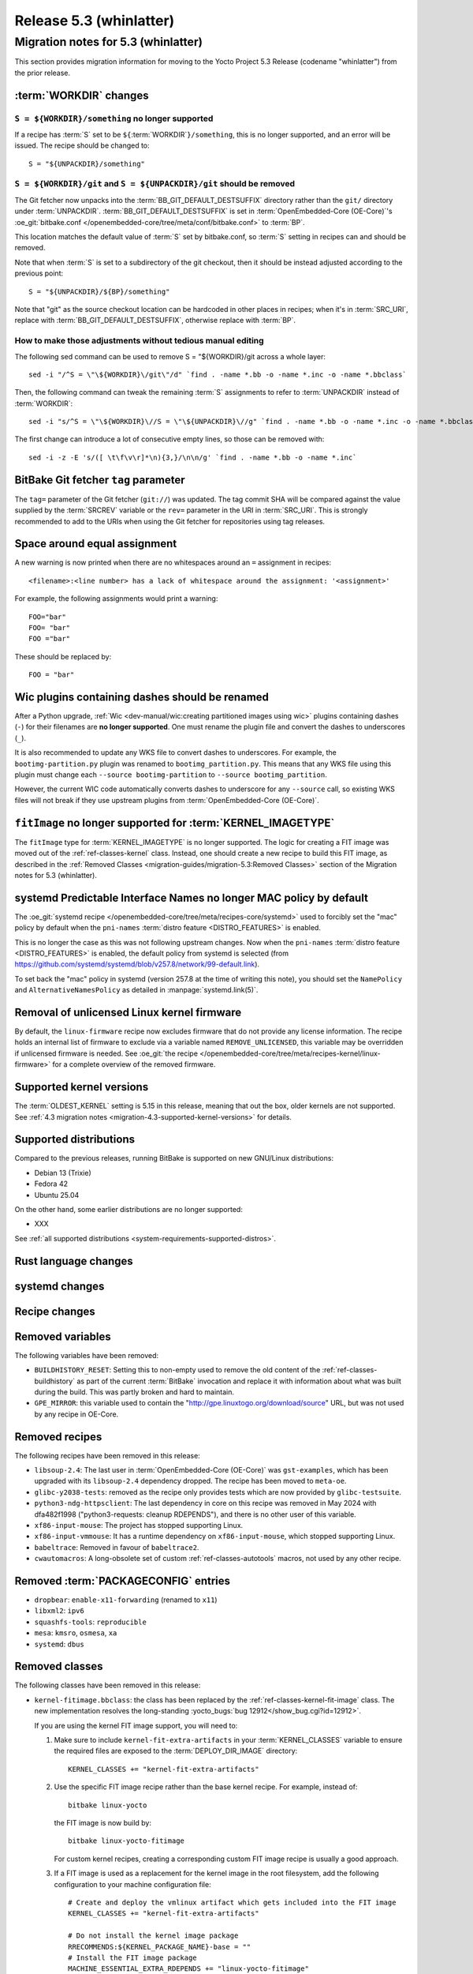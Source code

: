 .. SPDX-License-Identifier: CC-BY-SA-2.0-UK

.. |yocto-codename| replace:: whinlatter
.. |yocto-ver| replace:: 5.3
.. Note: anchors id below cannot contain substitutions so replace them with the
   value of |yocto-ver| above.

Release |yocto-ver| (|yocto-codename|)
======================================

Migration notes for |yocto-ver| (|yocto-codename|)
--------------------------------------------------

This section provides migration information for moving to the Yocto
Project |yocto-ver| Release (codename "|yocto-codename|") from the prior release.

:term:`WORKDIR` changes
~~~~~~~~~~~~~~~~~~~~~~~

``S = ${WORKDIR}/something`` no longer supported
^^^^^^^^^^^^^^^^^^^^^^^^^^^^^^^^^^^^^^^^^^^^^^^^

If a recipe has :term:`S` set to be ``${``\ :term:`WORKDIR`\ ``}/something``,
this is no longer supported, and an error will be issued. The recipe should be
changed to::

   S = "${UNPACKDIR}/something"

``S = ${WORKDIR}/git`` and ``S = ${UNPACKDIR}/git`` should be removed
^^^^^^^^^^^^^^^^^^^^^^^^^^^^^^^^^^^^^^^^^^^^^^^^^^^^^^^^^^^^^^^^^^^^^

The Git fetcher now unpacks into the :term:`BB_GIT_DEFAULT_DESTSUFFIX` directory
rather than the ``git/`` directory under :term:`UNPACKDIR`.
:term:`BB_GIT_DEFAULT_DESTSUFFIX` is set in :term:`OpenEmbedded-Core
(OE-Core)`'s :oe_git:`bitbake.conf
</openembedded-core/tree/meta/conf/bitbake.conf>` to :term:`BP`.

This location matches the default value of :term:`S` set by bitbake.conf, so :term:`S`
setting in recipes can and should be removed.

Note that when :term:`S` is set to a subdirectory of the git checkout, then it
should be instead adjusted according to the previous point::

   S = "${UNPACKDIR}/${BP}/something"

Note that "git" as the source checkout location can be hardcoded
in other places in recipes; when it's in :term:`SRC_URI`, replace with
:term:`BB_GIT_DEFAULT_DESTSUFFIX`, otherwise replace with :term:`BP`.

How to make those adjustments without tedious manual editing
^^^^^^^^^^^^^^^^^^^^^^^^^^^^^^^^^^^^^^^^^^^^^^^^^^^^^^^^^^^^

The following sed command can be used to remove S = "${WORKDIR}/git
across a whole layer::

   sed -i "/^S = \"\${WORKDIR}\/git\"/d" `find . -name *.bb -o -name *.inc -o -name *.bbclass`

Then, the following command can tweak the remaining :term:`S` assignments to
refer to :term:`UNPACKDIR` instead of :term:`WORKDIR`::

   sed -i "s/^S = \"\${WORKDIR}\//S = \"\${UNPACKDIR}\//g" `find . -name *.bb -o -name *.inc -o -name *.bbclass`

The first change can introduce a lot of consecutive empty lines, so those can be removed with::

   sed -i -z -E 's/([ \t\f\v\r]*\n){3,}/\n\n/g' `find . -name *.bb -o -name *.inc`


BitBake Git fetcher ``tag`` parameter
~~~~~~~~~~~~~~~~~~~~~~~~~~~~~~~~~~~~~

The ``tag=`` parameter of the Git fetcher (``git://``) was updated. The tag
commit SHA will be compared against the value supplied by the :term:`SRCREV`
variable or the ``rev=`` parameter in the URI in :term:`SRC_URI`. This is
strongly recommended to add to the URIs when using the Git fetcher for
repositories using tag releases.

Space around equal assignment
~~~~~~~~~~~~~~~~~~~~~~~~~~~~~

A new warning is now printed when there are no whitespaces around an ``=``
assignment in recipes::

   <filename>:<line number> has a lack of whitespace around the assignment: '<assignment>'

For example, the following assignments would print a warning::

   FOO="bar"
   FOO= "bar"
   FOO ="bar"

These should be replaced by::

   FOO = "bar"

Wic plugins containing dashes should be renamed
~~~~~~~~~~~~~~~~~~~~~~~~~~~~~~~~~~~~~~~~~~~~~~~

After a Python upgrade, :ref:`Wic <dev-manual/wic:creating partitioned images
using wic>` plugins containing dashes (``-``) for their filenames are **no
longer supported**. One must rename the plugin file and convert the dashes to
underscores (``_``).

It is also recommended to update any WKS file to convert dashes to underscores.
For example, the ``bootimg-partition.py`` plugin was renamed to
``bootimg_partition.py``. This means that any WKS file using this plugin must
change each ``--source bootimg-partition`` to ``--source bootimg_partition``.

However, the current WIC code automatically converts dashes to underscore for
any ``--source`` call, so existing WKS files will not break if they use upstream
plugins from :term:`OpenEmbedded-Core (OE-Core)`.

``fitImage`` no longer supported for :term:`KERNEL_IMAGETYPE`
~~~~~~~~~~~~~~~~~~~~~~~~~~~~~~~~~~~~~~~~~~~~~~~~~~~~~~~~~~~~~

The ``fitImage`` type for :term:`KERNEL_IMAGETYPE` is no longer supported. The
logic for creating a FIT image was moved out of the :ref:`ref-classes-kernel`
class. Instead, one should create a new recipe to build this FIT image, as
described in the :ref:`Removed Classes <migration-guides/migration-5.3:Removed
Classes>` section of the Migration notes for |yocto-ver| (|yocto-codename|).

systemd Predictable Interface Names no longer MAC policy by default
~~~~~~~~~~~~~~~~~~~~~~~~~~~~~~~~~~~~~~~~~~~~~~~~~~~~~~~~~~~~~~~~~~~

The :oe_git:`systemd recipe </openembedded-core/tree/meta/recipes-core/systemd>`
used to forcibly set the "mac" policy by default when the ``pni-names``
:term:`distro feature <DISTRO_FEATURES>` is enabled.

This is no longer the case as this was not following upstream changes. Now when
the ``pni-names`` :term:`distro feature <DISTRO_FEATURES>` is enabled, the
default policy from systemd is selected (from
https://github.com/systemd/systemd/blob/v257.8/network/99-default.link).

To set back the "mac" policy in systemd (version 257.8 at the time of writing
this note), you should set the ``NamePolicy`` and ``AlternativeNamesPolicy`` as
detailed in :manpage:`systemd.link(5)`.

Removal of unlicensed Linux kernel firmware
~~~~~~~~~~~~~~~~~~~~~~~~~~~~~~~~~~~~~~~~~~~

By default, the ``linux-firmware`` recipe now excludes firmware that do not
provide any license information. The recipe holds an internal list of firmware
to exclude via a variable named ``REMOVE_UNLICENSED``, this variable may be
overridden if unlicensed firmware is needed. See :oe_git:`the recipe
</openembedded-core/tree/meta/recipes-kernel/linux-firmware>` for a complete
overview of the removed firmware.

Supported kernel versions
~~~~~~~~~~~~~~~~~~~~~~~~~

The :term:`OLDEST_KERNEL` setting is 5.15 in this release, meaning that
out the box, older kernels are not supported. See :ref:`4.3 migration notes
<migration-4.3-supported-kernel-versions>` for details.

Supported distributions
~~~~~~~~~~~~~~~~~~~~~~~

Compared to the previous releases, running BitBake is supported on new
GNU/Linux distributions:

-  Debian 13 (Trixie)
-  Fedora 42
-  Ubuntu 25.04

On the other hand, some earlier distributions are no longer supported:

-  XXX

See :ref:`all supported distributions <system-requirements-supported-distros>`.

Rust language changes
~~~~~~~~~~~~~~~~~~~~~

systemd changes
~~~~~~~~~~~~~~~

Recipe changes
~~~~~~~~~~~~~~

Removed variables
~~~~~~~~~~~~~~~~~

The following variables have been removed:

-  ``BUILDHISTORY_RESET``: Setting this to non-empty used to remove the old
   content of the :ref:`ref-classes-buildhistory` as part of the current
   :term:`BitBake` invocation and replace it with information about what was
   built during the build. This was partly broken and hard to maintain.

-  ``GPE_MIRROR``: this variable used to contain the
   "http://gpe.linuxtogo.org/download/source" URL, but was not used by any
   recipe in OE-Core.

Removed recipes
~~~~~~~~~~~~~~~

The following recipes have been removed in this release:

-  ``libsoup-2.4``: The last user in :term:`OpenEmbedded-Core (OE-Core)` was
   ``gst-examples``, which has been upgraded with its ``libsoup-2.4`` dependency
   dropped. The recipe has been moved to ``meta-oe``.

-  ``glibc-y2038-tests``: removed as the recipe only provides tests which are
   now provided by ``glibc-testsuite``.

-  ``python3-ndg-httpsclient``: The last dependency in core on this recipe was
   removed in May 2024 with dfa482f1998 ("python3-requests: cleanup RDEPENDS"),
   and there is no other user of this variable.

-  ``xf86-input-mouse``: The project has stopped supporting Linux.

-  ``xf86-input-vmmouse``: It has a runtime dependency on ``xf86-input-mouse``,
   which stopped supporting Linux.

-  ``babeltrace``: Removed in favour of ``babeltrace2``.

-  ``cwautomacros``: A long-obsolete set of custom :ref:`ref-classes-autotools`
   macros, not used by any other recipe.

Removed :term:`PACKAGECONFIG` entries
~~~~~~~~~~~~~~~~~~~~~~~~~~~~~~~~~~~~~

-  ``dropbear``: ``enable-x11-forwarding`` (renamed to ``x11``)

-  ``libxml2``: ``ipv6``

-  ``squashfs-tools``: ``reproducible``

-  ``mesa``: ``kmsro``, ``osmesa``, ``xa``

-  ``systemd``: ``dbus``

Removed classes
~~~~~~~~~~~~~~~

The following classes have been removed in this release:

-  ``kernel-fitimage.bbclass``: the class has been replaced by the
   :ref:`ref-classes-kernel-fit-image` class. The new implementation resolves
   the long-standing :yocto_bugs:`bug 12912</show_bug.cgi?id=12912>`.

   If you are using the kernel FIT image support, you will need to:

   #. Make sure to include ``kernel-fit-extra-artifacts`` in your :term:`KERNEL_CLASSES`
      variable to ensure the required files are exposed to the :term:`DEPLOY_DIR_IMAGE`
      directory::

         KERNEL_CLASSES += "kernel-fit-extra-artifacts"

   #. Use the specific FIT image recipe rather than the base kernel recipe.
      For example, instead of::

         bitbake linux-yocto

      the FIT image is now build by::

         bitbake linux-yocto-fitimage

      For custom kernel recipes, creating a corresponding custom FIT image recipe
      is usually a good approach.

   #. If a FIT image is used as a replacement for the kernel image in the root
      filesystem, add the following configuration to your machine configuration
      file::

         # Create and deploy the vmlinux artifact which gets included into the FIT image
         KERNEL_CLASSES += "kernel-fit-extra-artifacts"

         # Do not install the kernel image package
         RRECOMMENDS:${KERNEL_PACKAGE_NAME}-base = ""
         # Install the FIT image package
         MACHINE_ESSENTIAL_EXTRA_RDEPENDS += "linux-yocto-fitimage"

         # Configure the image.bbclass to depend on the FIT image instead of only
         # the kernel to ensure the FIT image is built and deployed with the image
         KERNEL_DEPLOY_DEPEND = "linux-yocto-fitimage:do_deploy"

   See the :ref:`ref-classes-kernel-fit-image` section for more information.

-  ``icecc.bbclass``: Reports show that this class has been broken since Yocto
   Mickledore which suggests there are limited numbers of users. It doesn't have
   any automated testing and it would be hard to setup and maintain a testing
   environment for it. The original users/maintainers aren't using it now.

Removed features
~~~~~~~~~~~~~~~~

The following features have been removed in this release:

Miscellaneous changes
~~~~~~~~~~~~~~~~~~~~~

-  ``xserver-xorg``: remove sub-package ``${PN}-xwayland``, as ``xwayland`` is
   now its own recipe.

-  ``gdk-pixbuf``: drop the ``GDK_PIXBUF_LOADERS`` variable, which was part of
   the recipe's :term:`PACKAGECONFIG`. Instead the :term:`PACKAGECONFIG` can be
   modified directly to achieve the same result.

-  Remove the ``meta/conf/distro/include/distro_alias.inc`` include file,
   which associated a recipe name to one or more Distribution package name.
   This file is not used and maintained anymore.

-  Remove the ``nghttp2-proxy`` package from the ``nghttp2`` recipe as the
   ``nghttp2-proxy`` package became empty after an upgrade that makes it a
   library recipe only (due to
   :term:`EXTRA_OEMAKE` containing ``-DENABLE_APP=OFF`` by default in the
   recipe).

-  Remove the ``util-linux-fcntl-lock`` package (in the ``util-linux`` recipe) as
   ``util-linux`` now supports the ``--fcntl`` flag for the ``flock`` command.

   Recipes currently using the ``fcntl-lock`` command should replace these by
   ``flock --fcntl``.
